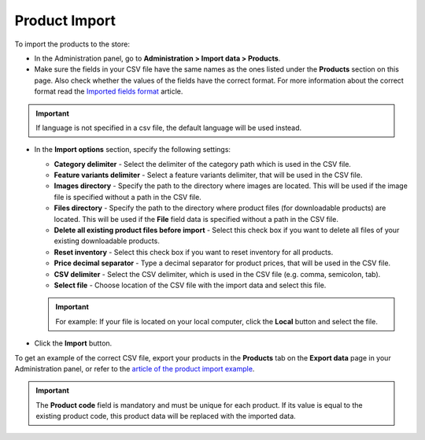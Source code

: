 **************
Product Import
**************

To import the products to the store:

*   In the Administration panel, go to **Administration > Import data > Products**.
*   Make sure the fields in your CSV file have the same names as the ones listed under the **Products** section on this page. Also check whether the values of the fields have the correct format. For more information about the correct format read the `Imported fields format <http://kb.cs-cart.com/imported-fields-format>`_ article.

.. image:: img/import_01.png
    :align: center
    :alt: Import data

.. important::

	If language is not specified in a csv file, the default language will be used instead.

*   In the **Import options** section, specify the following settings:

    *   **Category delimiter** - Select the delimiter of the category path which is used in the CSV file.
    *   **Feature variants delimiter** - Select a feature variants delimiter, that will be used in the CSV file.
    *   **Images directory** - Specify the path to the directory where images are located. This will be used if the image file is specified without a path in the CSV file.
    *   **Files directory** - Specify the path to the directory where product files (for downloadable products) are located. This will be used if the **File** field data is specified without a path in the CSV file.
    *   **Delete all existing product files before import** - Select this check box if you want to delete all files of your existing downloadable products.
    *   **Reset inventory** - Select this check box if you want to reset inventory for all products.
    *   **Price decimal separator** - Type a decimal separator for product prices, that will be used in the CSV file.
    *   **CSV delimiter** - Select the CSV delimiter, which is used in the CSV file (e.g. comma, semicolon, tab).
    *   **Select file** - Choose location of the CSV file with the import data and select this file.

    .. important::

    	For example: If your file is located on your local computer, click the **Local** button and select the file.

*   Click the **Import** button.

.. image:: img/import_02.png
    :align: center
    :alt: Import options

To get an example of the correct CSV file, export your products in the **Products** tab on the **Export data** page in your Administration panel, or refer to the `article of the product import example <http://kb.cs-cart.com/example-import>`_.

.. important::

	The **Product code** field is mandatory and must be unique for each product. If its value is equal to the existing product code, this product data will be replaced with the imported data.